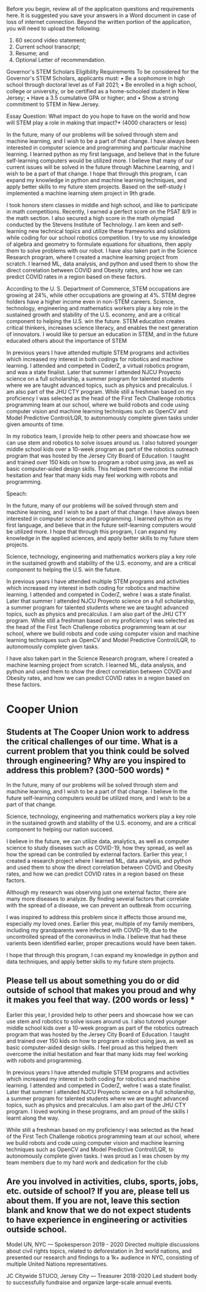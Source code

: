:PROPERTIES:
:ID:       658e62f1-19e5-41f8-a40f-0342f987c005
:END:

Before you begin, review all of the application questions and requirements here. It is suggested you save your answers in a Word document in case of loss of internet connection.
Beyond the written portion of the application, you will need to upload the following:
1. 60 second video statement;
2. Current school transcript;
3. Resume; and
4. Optional Letter of recommendation.


Governor's STEM Scholars Eligibility Requirements
To be considered for the Governor's STEM Scholars, applicants must:
• Be a sophomore in high school through doctoral level as of Fall 2021;
• Be enrolled in a high school, college or university, or be certified as a home-schooled student in New Jersey;
• Have a 3.5 cumulative GPA or higher; and
• Show a strong commitment to STEM in New Jersey.

Essay Question: What impact do you hope to have on the world and how will STEM play a role in making that impact?* (4000 characters or less)

In the future, many of our problems will be solved through stem and machine learning, and I wish to be a part of that change. I have always been interested in computer science and programming and particular machine learning. I learned python as my first language, and believe that in the future self-learning computers would be utilized more. I believe that many of our current issues will be solved in the future through Machine Learning, and I wish to be a part of that change. I hope that through this program, I can expand my knowledge in python and machine learning techniques, and apply better skills to my future stem projects. Based on the self-study I implemented a machine learning stem project in 9th grade.


I took honors stem classes in middle and high school, and like to participate in math competitions. Recently, I earned a perfect score on the PSAT 8/9 in the math section. I also secured a high score in the math olympiad conducted by the Stevens Institute of Technology. I am keen and self-learning new technical topics and utilize these frameworks and solutions while coding for our school robotics competition. I try to use my knowledge of algebra and geometry to formulate equations for situations, then apply them to solve problems with our robot. I have also taken part in the Science Research program, where I created a machine learning project from scratch. I learned ML, data analysis, and python and used them to show the direct correlation between COVID and Obesity rates, and how we can predict COVID rates in a region based on these factors.

According to the U. S. Department of Commerce, STEM occupations are growing at 24%, while other occupations are growing at 4%. STEM degree holders have a higher income even in non-STEM careers. Science, technology, engineering and mathematics workers play a key role in the sustained growth and stability of the U.S. economy, and are a critical component to helping the U.S. win the future. STEM education creates critical thinkers, increases science literacy, and enables the next generation of innovators. I would like to persue an education in STEM, and in the future educated others about the importance of STEM

In previous years I have attended multiple STEM programs and activities which increased my interest in both codings for robotics and machine learning. I attended and competed in CoderZ, a virtual robotics program, and was a state finalist. Later that summer I attended NJCU Proyecto science on a full scholarship, a summer program for talented students where we are taught advanced topics, such as physics and precalculus. I am also part of the JHU CTY program. While still a freshman based on my proficiency I was selected as the head of the First Tech Challenge robotics programming team at our school, where we build robots and code using computer vision and machine learning techniques such as OpenCV and Model Predictive Control/LQR, to autonomously complete given tasks under given amounts of time.

In my robotics team, I provide help to other peers and showcase how we can use stem and robotics to solve issues around us. I also tutored younger middle school kids over a 10-week program as part of the robotics outreach program that was hosted by the Jersey City Board of Education. I taught and trained over 150 kids on how to program a robot using java, as well as basic computer-aided design skills. This helped them overcome the initial hesitation and fear that many kids may feel working with robots and programming.

Speach:



In the future, many of our problems will be solved through stem and machine learning, and I wish to be a part of that change. I have always been interested in computer science and programming. I learned python as my first language, and believe that in the future self-learning computers would be utilized more. I hope that through this program, I can expand my knowledge in the applied sciences, and apply better skills to my future stem projects.

Science, technology, engineering and mathematics workers play a key role in the sustained growth and stability of the U.S. economy, and are a critical component to helping the U.S. win the future.

In previous years I have attended multiple STEM programs and activities which increased my interest in both coding for robotics and machine learning. I attended and competed in CoderZ, wehre I was a state finalist. Later that summer I attended NJCU Proyecto science on a full scholarship, a summer program for talented students where we are taught advanced topics, such as physics and precalculus. I am also part of the JHU CTY program. While still a freshman based on my proficiency I was selected as the head of the First Tech Challenge robotics programming team at our school, where we build robots and code using computer vision and machine learning techniques such as OpenCV and Model Predictive Control/LQR, to autonomously complete given tasks.

I have also taken part in the Science Research program, where I created a machine learning project from scratch. I learned ML, data analysis, and python and used them to show the direct correlation between COVID and Obesity rates, and how we can predict COVID rates in a region based on these factors.

* Cooper Union

** Students at The Cooper Union work to address the critical challenges of our time. What is a current problem that you think could be solved through engineering? Why are you inspired to address this problem? (300-500 words) *

In the future, many of our problems will be solved through stem and machine learning, and I wish to be a part of that change. I believe In the future self-learning computers would be utilized more, and I wish to be a part of that change.

Science, technology, engineering and mathematics workers play a key role in the sustained growth and stability of the U.S. economy, and are a critical component to helping our nation succeed.

I believe in the future, we can utilize data, analytics, as well as computer science to study diseases such as COVID-19, how they spread, as well as how the spread can be controlled by external factors. Earlier this year, I created a research project where I learned ML, data analysis, and python and used them to show the direct correlation between COVID and Obesity rates, and how we can predict COVID rates in a region based on these factors.

Although my research was observing just one external factor, there are many more diseases to analyze. By finding several factors that correlate with the spread of a disease, we can prevent an outbreak from occurring.

I was inspired to address this problem since it affects those around me, especially my loved ones. Earlier this year, multiple of my family members, including my grandparents were infected with COVID-19, due to the uncontrolled spread of the coronavirus in India. I believe that had these varients been identified earlier, proper precautions would have been taken.

I hope that through this program, I can expand my knowledge in python and data techniques, and apply better skills to my future stem projects.

** Please tell us about something you do or did outside of school that makes you proud and why it makes you feel that way. (200 words or less) *

Earlier this year, I provided help to other peers and showcase how we can use stem and robotics to solve issues around us. I also tutored younger middle school kids over a 10-week program as part of the robotics outreach program that was hosted by the Jersey City Board of Education. I taught and trained over 150 kids on how to program a robot using java, as well as basic computer-aided design skills. I feel proud as this helped them overcome the initial hesitation and fear that many kids may feel working with robots and programming.

In previous years I have attended multiple STEM programs and activities which increased my interest in both coding for robotics and machine learning. I attended and competed in CoderZ, wehre I was a state finalist. Later that summer I attended NJCU Proyecto science on a full scholarship, a summer program for talented students where we are taught advanced topics, such as physics and precalculus. I am also part of the JHU CTY program. I loved working in these programs, and am proud of the skills I learnt along the way.

While still a freshman based on my proficiency I was selected as the head of the First Tech Challenge robotics programming team at our school, where we build robots and code using computer vision and machine learning techniques such as OpenCV and Model Predictive Control/LQR, to autonomously complete given tasks. I was proud as I was chosen by my team members due to my hard work and dedication for the club

** Are you involved in activities, clubs, sports, jobs, etc. outside of school? If you are, please tell us about them. If you are not, leave this section blank and know that we do not expect students to have experience in engineering or activities outside school.

Model UN, NYC — Spokesperson
2019 - 2020
Directed multiple discussions about civil rights topics, related to deforestation in 3rd world nations, and presented our research and findings to a 1k+ audience in NYC, consisting of multiple United Nations representatives.

JC Citywide STUCO, Jersey City — Treasurer
2018-2020
Led student body to successfully fundraise and organize large-scale annual events.
